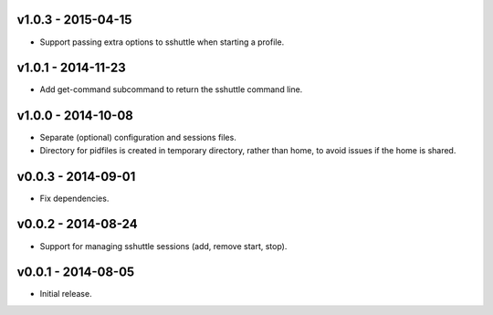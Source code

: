 v1.0.3 - 2015-04-15
===================

- Support passing extra options to sshuttle when starting a profile.


v1.0.1 - 2014-11-23
===================

- Add get-command subcommand to return the sshuttle command line.


v1.0.0 - 2014-10-08
===================

- Separate (optional) configuration and sessions files.
- Directory for pidfiles is created in temporary directory, rather than home,
  to avoid issues if the home is shared.


v0.0.3 - 2014-09-01
===================

- Fix dependencies.


v0.0.2 - 2014-08-24
===================

- Support for managing sshuttle sessions (add, remove start, stop).


v0.0.1 - 2014-08-05
===================

- Initial release.
 
